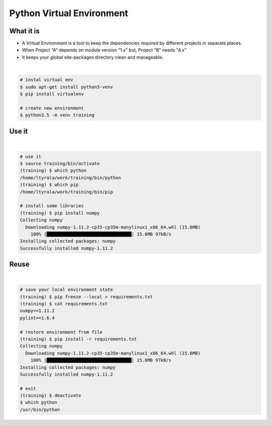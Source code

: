 .. raw:: pdf

   PageBreak oneColumn

Python Virtual Environment
==========================

What it is
----------

- A Virtual Environment is a tool to keep the dependencies required by different projects in separate places.
- When Project "A" depends on module version "1.x" but, Project "B" needs "4.x” 
- It keeps  your global site-packages directory clean and manageable.

| 

.. code-block:: tcsh

   # instal virtual env
   $ sudo apt-get install python3-venv
   $ pip install virtualenv

   # create new environment
   $ python3.5 -m venv training


.. raw:: pdf

   PageBreak oneColumn

Use it
------

| 

.. code-block:: tcsh

   # use it
   $ source training/bin/activate
   (training) $ which python
   /home/ltyrala/work/training/bin/python
   (training) $ which pip
   /home/ltyrala/work/training/bin/pip

   # install some libraries
   (training) $ pip install numpy
   Collecting numpy
     Downloading numpy-1.11.2-cp35-cp35m-manylinux1_x86_64.whl (15.6MB)
       100% |████████████████████████████████| 15.6MB 97kB/s 
   Installing collected packages: numpy
   Successfully installed numpy-1.11.2

.. raw:: pdf

   PageBreak oneColumn

Reuse
-----

| 

.. code-block:: tcsh

   # save your local environment state
   (training) $ pip freeze --local > requirements.txt
   (training) $ cat requirements.txt
   numpy==1.11.2
   pylint==1.6.4

   # restore environment from file
   (training) $ pip install -r requirements.txt
   Collecting numpy
     Downloading numpy-1.11.2-cp35-cp35m-manylinux1_x86_64.whl (15.6MB)
       100% |████████████████████████████████| 15.6MB 97kB/s 
   Installing collected packages: numpy
   Successfully installed numpy-1.11.2

   # exit
   (training) $ deactivate
   $ which python
   /usr/bin/python
